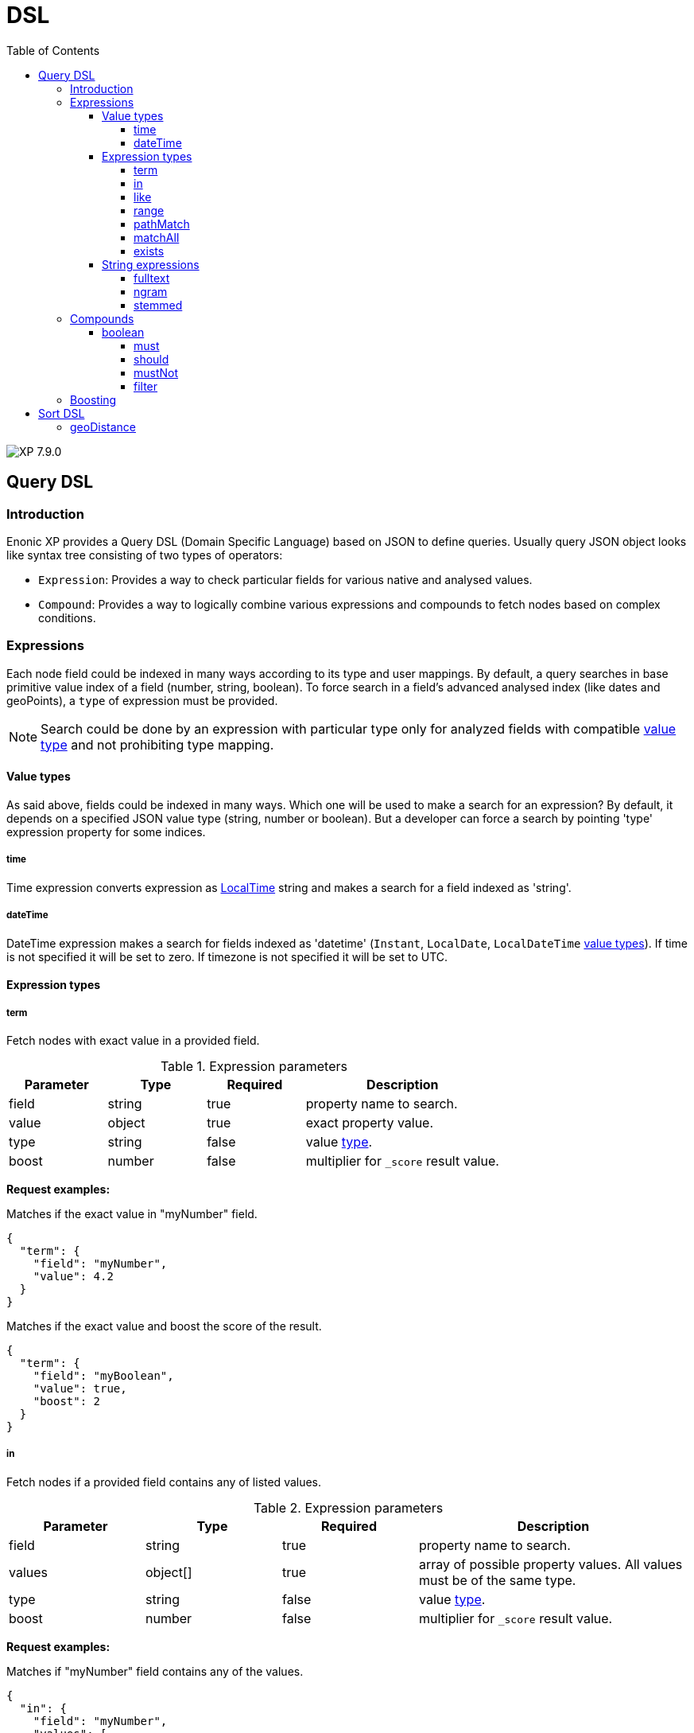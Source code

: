 = DSL
:toc: right
:toclevels: 4
:imagesdir: ../images

image:xp-790.svg[XP 7.9.0,opts=inline]

== Query DSL
=== Introduction

Enonic XP provides a Query DSL (Domain Specific Language) based on JSON to define queries.
Usually query JSON object looks like syntax tree consisting of two types of operators:

* ``Expression``:
Provides a way to check particular fields for various native and analysed values.

* ``Compound``:
Provides a way to logically combine various expressions and compounds to fetch nodes based on complex conditions.

=== Expressions

Each node field could be indexed in many ways according to its type and user mappings.
By default, a query searches in base primitive value index of a field (number, string, boolean).
To force search in a field's advanced analysed index (like dates and geoPoints), a `type` of expression must be provided.

NOTE: Search could be done by an expression with particular type only for analyzed fields with compatible <<indexing#value_types, value type>> and not prohibiting type mapping.


==== Value types
[[value_types]]

As said above, fields could be indexed in many ways. Which one will be used to make a search for an expression? By default, it depends on a specified JSON value type (string, number or boolean).  But a developer can force a search by pointing 'type' expression property for some indices.

===== time

Time expression converts expression as <<indexing#value_types,LocalTime>> string and makes a search for a field indexed as 'string'.

===== dateTime

DateTime expression makes a search for fields indexed as 'datetime' (`Instant`, `LocalDate`, `LocalDateTime` <<indexing#value_types, value types>>). If time is not specified it will be set to zero. If timezone is not specified it will be set to UTC.

==== Expression types
===== term

Fetch nodes with exact value in a provided field.

.Expression parameters
[cols="1,1,1, 2a"]
|===
|Parameter |Type |Required |Description

|field
|string
|true
|property name to search.

|value
|object
|true
|exact property value.

|type
|string
|false
|value <<value_types, type>>.

|boost
|number
|false
|multiplier for `_score` result value.

|===

*Request examples:*

.Matches if the exact value in "myNumber" field.
[source,json]
----
{
  "term": {
    "field": "myNumber",
    "value": 4.2
  }
}
----

.Matches if the exact value and boost the score of the result.
[source,json]
----
{
  "term": {
    "field": "myBoolean",
    "value": true,
    "boost": 2
  }
}
----

===== in

Fetch nodes if a provided field contains any of listed values.

.Expression parameters
[cols="1,1,1, 2a"]
|===
|Parameter |Type |Required |Description

|field
|string
|true
|property name to search.

|values
|object[]
|true
|array of possible property values. All values must be of the same type.

|type
|string
|false
|value <<value_types, type>>.

|boost
|number
|false
|multiplier for `_score` result value.

|===

*Request examples:*

.Matches if "myNumber" field contains any of the values.
[source,json]
----
{
  "in": {
    "field": "myNumber",
    "values": [
      3.2,
      4.0,
      5
    ]
  }
}
----

NOTE: You cannot mix values of different types in the same `in` expression.

.Matches if "myDateTime" field contains any of the <<dateTime,dateTime>> indexed values.
[source,json]
----
{
  "in": {
    "field": "myDateTime",
    "type": "dateTime",
    "values": [
      "2015-02-26T12:00:00.030Z",
      "2015-02-26T12:00:00-02:23"
    ]
  }
}
----

===== like

Returns nodes that contain the field matching a wildcard pattern.
A wildcard operator ( `*` ) is a placeholder that matches one or more characters.

.Expression parameters
[cols="1,1,1, 2a"]
|===
|Parameter |Type |Required |Description

|field
|string
|true
|property name to search.

|value
|string
|true
|search string.

|type
|string
|false
|value <<value_types, type>>.

|boost
|number
|false
|multiplier for `_score` result value.

|===

*Request examples:*

.Matches if "myString" field contains a value starts with 'start' .
[source,json]
----
{
  "like": {
    "field": "myString",
    "value": "start*"
  }
}
----

.Matches if "myString" field contains a value ends with 'end' .
[source,json]
----
{
  "like": {
    "field": "myString",
    "value": "*end"
  }
}
----

.Matches if "myString" field contains a value and boost the result hits.
[source,json]
----
{
  "like": {
    "field": "myString",
    "value": "*middle*",
    "boost": 2.2
  }
}
----

===== range

Matches the nodes with fields that have terms within a certain range.
Index to search depends on the field and expression types.

.Expression parameters
[cols="1,1,1,2a"]
|===
|Parameter |Type |Required |Description

|field
|string
|true
|property name to search.

|lt
|object
|false
|less than.

|lte
|object
|false
|less than or equals.

|gt
|object
|false
|greater than.

|gte
|object
|false
|greater than or equals.

|type
|string
|false
|value <<value_types, type>>.

|boost
|number
|false
|multiplier for `_score` result value.

|===

1. `gt` and `gte` cannot be used together.
2. `lt` and `lte` cannot be used together.
3. At least one range property must be specified.
4. All specified properties must be of the same type.

*Request examples:*

.Matches if "myNumber" field contains a number value less than 5, inclusive.
[source,json]
----
{
  "range": {
    "field": "myNumber",
    "lte": 5
  }
}
----

.Matches if "myString" field contains a string value from 'a' to 'd' (inclusive 'a') and boosts the result hits.
[source,json]
----
{
  "range": {
    "field": "myString",
    "gte": "a",
    "lt": "d",
    "boost": 1.5
  }
}
----

.Matches if "myDateTime" field contains a <<dateTime,dateTime>> value from '2017-09-11T09:00:00Z' zulu time.
[source,json]
----
{
  "range": {
    "field": "myDateTime",
    "type": "dateTime",
    "gt": "2017-09-11T09:00:00Z"
  }
}
----

===== pathMatch

The path-match matches a path in a same branch, scoring the paths closest to the given query path first.
Also, a number of minimum matching elements that must match could be set.

.Expression parameters
[cols="1,1,1, 2a"]
|===
|Parameter |Type |Required |Description

|field
|string
|true
|property name to search.

|path
|string
|true
|path value.

|minimumMatch
|number
|false
|number of minimum matching elements.

|boost
|number
|false
|multiplier for `_score` result value.

|===

*Request examples:*

.Matches property '_path' with minimum 2 path elements
[source,json]
----
{
  "pathMatch": {
    "field": "_path",
    "path": "/mySite/folder1/folder2/images",
    "minimumMatch": 2
  }
}
----

===== matchAll

Matches all nodes, giving them all a `_score` of '1.0'.

.Expression parameters
[cols="1,1,1, 2a"]
|===
|Parameter |Type |Required |Description

|boost
|number
|false
|multiplier for `_score` result value.

|===

.Matches all nodes
[source,json]
----
{
  "matchAll": { }
}
----

.Matches all nodes and boosts the score
[source,json]
----
{
  "matchAll": {
    "boost": 2
  }
}
----

===== exists

image:xp-7110.svg[XP 7.11.0,opts=inline] Returns nodes that contain a value for a field.

.Expression parameters
[cols="1,1,1, 2a"]
|===
|Parameter |Type |Required |Description

|field
|string
|true
|name of a field to check on existence.

|===

.Matches all nodes
[source,json]
----
{
  "exists": {
    "field": "displayName"
  }
}

----

==== String expressions

[cols="1,1,1,2a"]
|===
|Parameter |Type |Required |Description

|fields
|string[]
|true
|List of <<noql#_propertypath, propertyPaths>> to match.

|query
|string
|true
|A query string to match field value(s).
Support the set of <<query_operators,operators>>.

|operator
|string
|false
|A default operator used if no explicit operator is specified in the query.

[stripes=none,cols="1,10"]
!===
!`OR` !Any of the words in the query string matches (by default).
!`AND`!All words in the query string matches.
!===

|===
[#query_operators]
.query operators:

* ``+`` signifies AND operation.
* ``|`` signifies OR operation.
* ``-`` negates a single token.
* ``*`` at the end of a term signifies a prefix query.
* ``(`` and ``)`` signify precedence.
* ``"`` and ``"`` wraps a number of tokens to signify a phrase for searching
* ``~N`` after a word signifies edit distance (fuzziness) with a number representing link:https://en.wikipedia.org/wiki/Levenshtein_distance[Levenshtein distance].
* ``~N`` after a phrase signifies slop amount (how far apart terms in phrase are allowed)

To use one of these characters literally, escape it with a preceding backslash (\).

NOTE: You can boost - thus increasing or decreasing hit-score per field basis. By providing more than one field to the query by appending a weight-factor: ^N

===== fulltext
[#fulltext]

The fulltext expression is searching for words in a field, and calculates relevance scores based on a set of rules (e.g number of occurences, field-length, etc).

NOTE: Only analyzed properties are considered when applying the fulltext function.

*Request examples:*

.Matches if any of query's words found in listed properties and boosts the match in '_name' field
[source,json]
----
{
  "fulltext": {
    "fields": [
      "_name^3",
      "my.inner.analyzed.property",
      "custom.*"
    ],
    "query": "apple pork fish",
    "operator": "OR"
  }
}

----

.Matches displayName field started with 'pork pie' words combination and negates 'apple' token
[source,json]
----
{
  "fulltext": {
    "fields": "displayName",
    "query": "~apple pork+pie*"
  }
}
----

===== ngram

An edge n-gram is a sequence of n letters from a term.
During ngram indexing, the term "foxy" is also indexed as: "f", "fo", and "fox".

When using the nGram search expression, we are able get matches, even if the search only contains parts of a term.
This is for instance useful when creating autocomplete functionality.
The max limit of the ngram tokenizer is 25 characters, meaning that search strings over 25 characters will not match.
As such, ngram queries may successfully be combined with the fulltext search function or other query expressions, to both match fragments of words as well as full phrases.

NOTE: Only properties analyzed as text are considered when applying the ngram expression.
This includes, by default, all text-based fields in the content domain.

*Request examples:*

.Matches properties within "myProp" contain words beginning with "fish" or "boat", e.g "fishpond" or "boatman".
[source,json]
----
{
  "ngram": {
    "fields": [
      "displayName",
      "_name^3"
    ],
    "query": "fish boat"
  }
}
----

.Analyzed child fields of "custom" contain words beginning with "lev" and "alg", e.g "Levenshteins Algorithm".
[source,json]
----
{
  "ngram": {
    "fields": "custom.",
    "query": "lev alg",
    "operator": "AND"
  }
}
----

===== stemmed

The stemmed expression is similar to <<fulltext,Fulltext>> except that it searches language optimized tokens instead of a source text.
E.g. source text `The monkey loved bananas` will be transformed to `the`, `monkey`, `love`, `banana` tokens and they will be used for search.

NOTE: Stemming is language-dependent, so <<indexing#languages,language>> must be set either on the content or directly in the node indices via indexConfig.

.special expression fields:

fields:: Comma-separated list of <<propertyPath, propertyPaths>> to include in the search.
Only `_allText` field is currently indexed for stemming by default.

language:: Content language that was used for stemming.
List of <<indexing#languages, supported languages>>

*Request examples:*

.Matches any field value that contains any of the given words or their derivatives in English ("fishing", "cakes"…)
[source,json]
----
{
  "stemmed": {
    "fields": "_allText",
    "query": "fish boat",
    "language": "en"
  }
}
----

=== Compounds

Compound expressions wrap other compounds or expressions, either to combine their results and scores or to change their behaviour.

==== boolean

Boolean provides the way to combine logical operations on expressions.
All sub-expressions can contain a single expression or an array.

.Structure example
[source,json]
----
{
  "boolean": {
    "should": {
        ...
    },
    "must": {
        ...
    },
    "mustNot": [
      {
        "boolean": {
          "should": {
              ...
          }
        }
      }
      ...
    ]
  }
}
----

===== must
[[must]]

All expressions must evaluate to true to include a node in the result.

.Single expression
[source,json]
----
{
  "boolean": {
    "must": {
      "term": {
        "field": "myNumber",
        "value": 2.4
      }
    }
  }
}
----

.Array expression
[source,json]
----
{
  "boolean": {
    "must": [
      {
        "term": {
          "field": "myNumber",
          "value": 2.4
        }
      },
      {
        "ngram": {
          "field": "displayName",
          "query": "fisk"
        }
      }
    ]
  }
}
----

===== should

One or more expressions must evaluate to true to include a node in the result.

.'_path' OR 'displayName' must evaluate to true.
[source,json]
----
{
  "boolean": {
    "should": [
      {
        "pathMatch": {
          "field": "_path",
          "path": "/fisk/a/b",
          "minimumMatch": 2
        }
      },
      {
        "like": {
          "field": "displayName",
          "value": "fol*der"
        }
      }
    ]
  }
}

----

===== mustNot

All expressions in the mustNot must evaluate to false for nodes to match.

.'_path' expression must evaluate to true AND 'displayName' expression to false.
[source,json]
----
{
  "boolean": {
    "must":
      {
        "pathMatch": {
          "field": "_path",
          "path": "/fisk/a/b",
          "minimumMatch": 2
        }
      },
    "mustNot":
    {
      "like": {
        "field": "displayName",
        "value": "fol*der"
      }
    }
  }
}

----
image:xp-7110.svg[XP 7.11.0,opts=inline]

===== filter
All expressions must evaluate to true to include a node in the result (similar to <<must>>), but they will not affect the score for matching nodes.

.'date_field' must be greater that the specified date and 'displayName' must start with 'my'
[source,json]
----
{
  "boolean": {
    "filter": [
      {
        "range": {
          "field": "date_field",
          "type": "dateTime",
          "gt": "2017-09-11T09:00:00Z"
        }
      },
      {
        "like": {
          "field": "displayName",
          "value": "my*"
        }
      }
    ]
  }
}
----

NOTE: Query filtering is a preferable way to filter nodes, however it can be used together with <<filters#_filters, filters>>.


=== Boosting

Any query operator result (expression or compound) can be boosted to change the relevance score of the nodes.

.Positive boost
[source,json]
----
{
  "boolean": {
    "should": [
      {
        "term": {
          "field": "myString",
          "value": "value 1"
        }
      },
      {
        "term": {
          "field": "myString",
          "value": "value 2",
          "boost": 2.0  // <1>
        }
      },
      {
        "term": {
          "field": "myString",
          "value": "value 3",
          "boost": 0.5  // <2>
        }
      }
    ]
  }
}
----
<1> Positive boost, increasing the score.
<2> Negative boost, decreasing the score.

To boost the bunch of expressions they could be wrapped by an inner boolean query:

[source,json]
----
{
  "boolean": {
    "should": [
      {
        "boolean": {
          "should": [
            {
              "term": {
                "field": "field",
                "value": "a"
              }
            },
            {
              "term": {
                "field": "field",
                "value": "b"
              }
            }
          ],
          "boost": 2.2
        }
      },
      {
        "term": {
          "field": "field",
          "value": "c"
        }
      }
    ]
  }
}

----

TIP: Avoid combining group boosting and single term boosting in the same expression.

[#sort]
== Sort DSL

It's a way to place result nodes in specific order based on their property values.
The sort is defined on a per property level, with special field name for `_score` to sort by relevance.
Relevance is done by scoring each individual item based on how it matches your query.

.Score sorting
[source,json]
----
{
  "sort": {
    "field": "_score"
  }
}
----
NOTE: Order defaults to DESC when sorting by `_score`, and ASC when sorting by anything else.

To change a direction of sorting use `direction` property:

.Score sorting
[source,json]
----
{
  "sort": {
    "field": "myField",
    "direction": "ASC"
  }
}
----

To sort by a few fields just set them in the right order:
.Score sorting
[source,json]
----
{
  "sort": [
    {
      "field": "myFirstField",
      "direction": "DESC"
    },
    {
      "field": "mySecondField"  //Defaults to ASC
    }
  ]
}
----
=== geoDistance
The geoDistance allows to order the results according to distance to a given geo-point.

.geoDistance properties
[cols="1,1,2a"]
|===
|Parameter |Type |Description

|field
|string
|geoPoint type property

|direction
|string
|'ASC' or 'DESC'.

|location
|object
|A geoPoint from which the distance factor should be calculated
[stripes=none,cols="3,3,10"]
!===
!`lat` !number !latitude
!`lon`!number !longitude
!===

|unit
|string
| The string representation of distance unit to use. Defaults to "m" or "meters".

. `"m" or "meters"`
. `"in" or "inch"`
. `"yd" or "yards"`
. `"ft" or "feet"`
. `"km" or "kilometers"`
. `"NM" or "nmi" or "nauticalmiles"`
. `"mm" or "millimeters"`
. `"cm" or "centimeters"`
. `"mi" or "miles"`
|===

.geoDistance sort example
[source,json]
----
{
  "sort": [
    {
      "field": "myGeoPoint",
      "direction": "ASC",
      "location": {
        "lat": "90.0",
        "lon": "0.0"
      },
      "unit": "km"
    }
    ]
}
----
